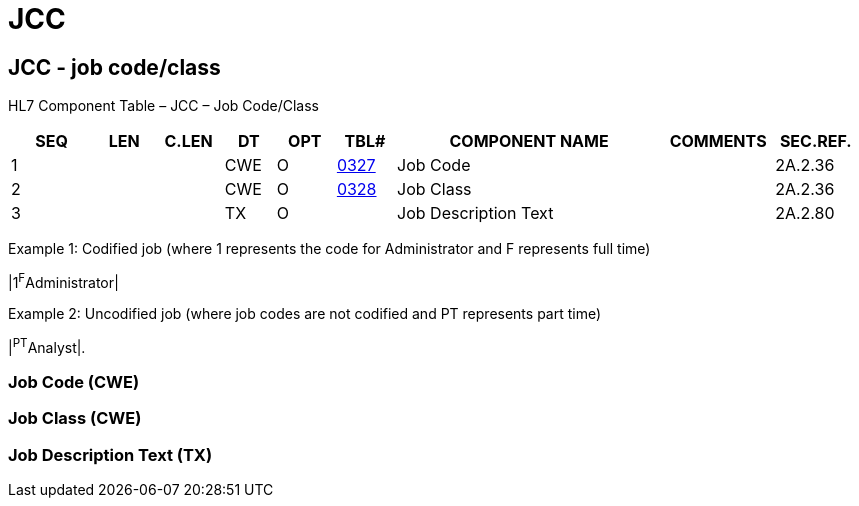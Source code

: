 = JCC
:render_as: Level3
:v291_section: 2A.2.37+

== JCC - job code/class

HL7 Component Table – JCC – Job Code/Class

[width="99%",cols="10%,7%,8%,6%,7%,7%,32%,13%,10%",options="header",]

|===

|SEQ |LEN |C.LEN |DT |OPT |TBL# |COMPONENT NAME |COMMENTS |SEC.REF.

|1 | | |CWE |O |file:///E:\V2\v2.9%20final%20Nov%20from%20Frank\V29_CH02C_Tables.docx#HL70327[0327] |Job Code | |2A.2.36

|2 | | |CWE |O |file:///E:\V2\v2.9%20final%20Nov%20from%20Frank\V29_CH02C_Tables.docx#HL70328[0328] |Job Class | |2A.2.36

|3 | | |TX |O | |Job Description Text | |2A.2.80

|===

Example 1: Codified job (where 1 represents the code for Administrator and F represents full time)

|1^F^Administrator|

Example 2: Uncodified job (where job codes are not codified and PT represents part time)

|^PT^Analyst|.

=== Job Code (CWE)

=== Job Class (CWE)

=== Job Description Text (TX)

